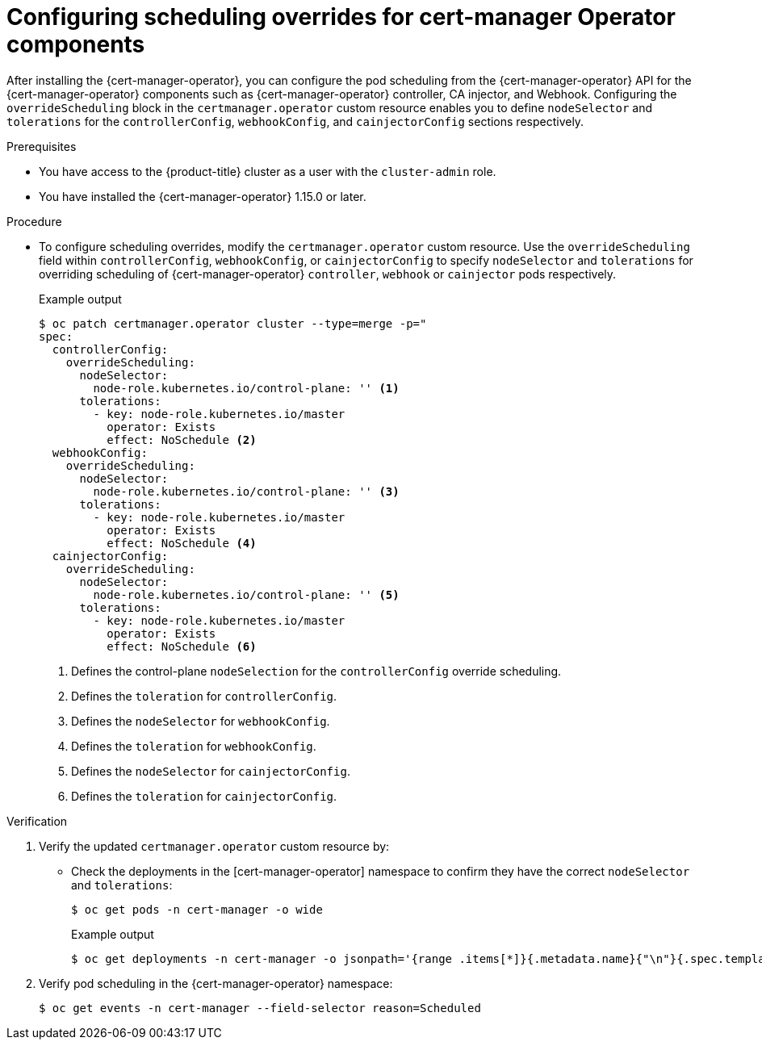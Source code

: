 // Module included in the following assemblies:
//
// * security/cert_manager_operator/cert-manager-customizing-api-fields.adoc

:_mod-docs-content-type: PROCEDURE
[id="cert-manager-override-scheduling_{context}"]
= Configuring scheduling overrides for cert-manager Operator components

After installing the {cert-manager-operator}, you can configure the pod scheduling from the {cert-manager-operator} API for the {cert-manager-operator} components such as {cert-manager-operator} controller, CA injector, and Webhook. Configuring the `overrideScheduling` block in the `certmanager.operator` custom resource enables you to define `nodeSelector` and `tolerations` for the `controllerConfig`, `webhookConfig`, and `cainjectorConfig` sections respectively.

.Prerequisites

* You have access to the {product-title} cluster as a user with the `cluster-admin` role.
* You have installed the {cert-manager-operator} 1.15.0 or later.

.Procedure

* To configure scheduling overrides, modify the `certmanager.operator` custom resource. Use the `overrideScheduling` field within `controllerConfig`, `webhookConfig`, or `cainjectorConfig` to specify `nodeSelector` and `tolerations` for overriding scheduling of {cert-manager-operator} `controller`, `webhook` or `cainjector` pods respectively.
+
.Example output
[source,yaml]
----
$ oc patch certmanager.operator cluster --type=merge -p="
spec:
  controllerConfig:
    overrideScheduling:
      nodeSelector:
        node-role.kubernetes.io/control-plane: '' <1>
      tolerations:
        - key: node-role.kubernetes.io/master
          operator: Exists
          effect: NoSchedule <2>
  webhookConfig:
    overrideScheduling:
      nodeSelector:
        node-role.kubernetes.io/control-plane: '' <3>
      tolerations:
        - key: node-role.kubernetes.io/master
          operator: Exists
          effect: NoSchedule <4>
  cainjectorConfig:
    overrideScheduling:
      nodeSelector:
        node-role.kubernetes.io/control-plane: '' <5>
      tolerations:
        - key: node-role.kubernetes.io/master
          operator: Exists
          effect: NoSchedule <6>
----
<1> Defines the control-plane `nodeSelection` for the `controllerConfig` override scheduling.
<2> Defines the `toleration` for `controllerConfig`.
<3> Defines the `nodeSelector` for `webhookConfig`.
<4> Defines the `toleration` for `webhookConfig`.
<5> Defines the `nodeSelector` for `cainjectorConfig`.
<6> Defines the `toleration` for `cainjectorConfig`.


.Verification

. Verify the updated `certmanager.operator` custom resource by:

* Check the deployments in the [cert-manager-operator] namespace to confirm they have the correct `nodeSelector` and `tolerations`:
+
[source,terminal]
----
$ oc get pods -n cert-manager -o wide
----
+
.Example output
[source,yaml]
----
$ oc get deployments -n cert-manager -o jsonpath='{range .items[*]}{.metadata.name}{"\n"}{.spec.template.spec.nodeSelector}{"\n"}{.spec.template.spec.tolerations}{"\n\n"}{end}'
----

. Verify pod scheduling in the {cert-manager-operator} namespace:
+
[source,terminal]
----
$ oc get events -n cert-manager --field-selector reason=Scheduled
----